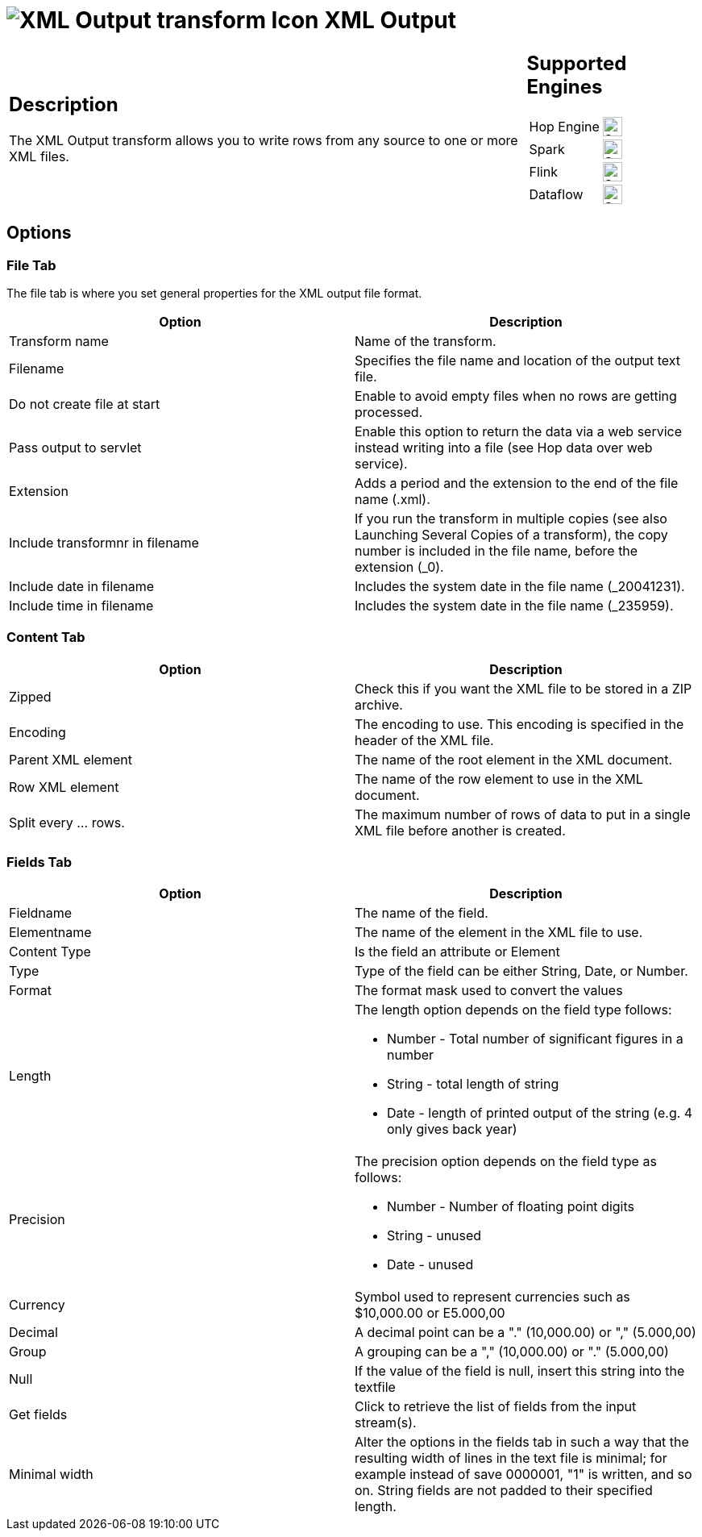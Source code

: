 ////
Licensed to the Apache Software Foundation (ASF) under one
or more contributor license agreements.  See the NOTICE file
distributed with this work for additional information
regarding copyright ownership.  The ASF licenses this file
to you under the Apache License, Version 2.0 (the
"License"); you may not use this file except in compliance
with the License.  You may obtain a copy of the License at
  http://www.apache.org/licenses/LICENSE-2.0
Unless required by applicable law or agreed to in writing,
software distributed under the License is distributed on an
"AS IS" BASIS, WITHOUT WARRANTIES OR CONDITIONS OF ANY
KIND, either express or implied.  See the License for the
specific language governing permissions and limitations
under the License.
////
:documentationPath: /pipeline/transforms/
:language: en_US
:description: The XML Output transform allows you to write rows from any source to one or more XML files.

= image:transforms/icons/XOU.svg[XML Output transform Icon, role="image-doc-icon"] XML Output

[%noheader,cols="3a,1a", role="table-no-borders" ]
|===
|
== Description

The XML Output transform allows you to write rows from any source to one or more XML files.

|
== Supported Engines
[%noheader,cols="2,1a",frame=none, role="table-supported-engines"]
!===
!Hop Engine! image:check_mark.svg[Supported, 24]
!Spark! image:check_mark.svg[Supported, 24]
!Flink! image:check_mark.svg[Supported, 24]
!Dataflow! image:check_mark.svg[Supported, 24]
!===
|===

== Options

=== File Tab

The file tab is where you set general properties for the XML output file format.

[options="header"]
|===
|Option|Description
|Transform name|Name of the transform.
|Filename|Specifies the file name and location of the output text file.
|Do not create file at start|Enable to avoid empty files when no rows are getting processed.
|Pass output to servlet|Enable this option to return the data via a web service instead writing into a file (see Hop data over web service).
|Extension|Adds a period and the extension to the end of the file name (.xml).
|Include transformnr in filename|If you run the transform in multiple copies (see also Launching Several Copies of a transform), the copy number is included in the file name, before the extension (_0).
|Include date in filename|Includes the system date in the file name (_20041231).
|Include time in filename|Includes the system date in the file name (_235959).
|===

=== Content Tab

[options="header"]
|===
|Option|Description
|Zipped|Check this if you want the XML file to be stored in a ZIP archive.
|Encoding|The encoding to use.
This encoding is specified in the header of the XML file.
|Parent XML element|The name of the root element in the XML document.
|Row XML element|The name of the row element to use in the XML document.
|Split every ... rows.|The maximum number of rows of data to put in a single XML file before another is created.
|===

=== Fields Tab

[options="header"]
|===
|Option|Description
|Fieldname|The name of the field.
|Elementname|The name of the element in the XML file to use.
|Content Type| Is the field an attribute or Element
|Type|Type of the field can be either String, Date, or Number.
|Format| The format mask used to convert the values
|Length a|The length option depends on the field type follows:

* Number - Total number of significant figures in a number
* String - total length of string
* Date - length of printed output of the string (e.g. 4 only gives back year)

|Precision a|The precision option depends on the field type as follows:

* Number - Number of floating point digits
* String - unused
* Date - unused

|Currency|Symbol used to represent currencies such as $10,000.00 or E5.000,00
|Decimal|A decimal point can be a "." (10,000.00) or "," (5.000,00)
|Group|A grouping can be a "," (10,000.00) or "." (5.000,00)
|Null|If the value of the field is null, insert this string into the textfile
|Get fields|Click to retrieve the list of fields from the input stream(s).
|Minimal width|Alter the options in the fields tab in such a way that the resulting width of lines in the text file is minimal; for example instead of save 0000001, "1" is written, and so on.
String fields are not padded to their specified length.
|===
